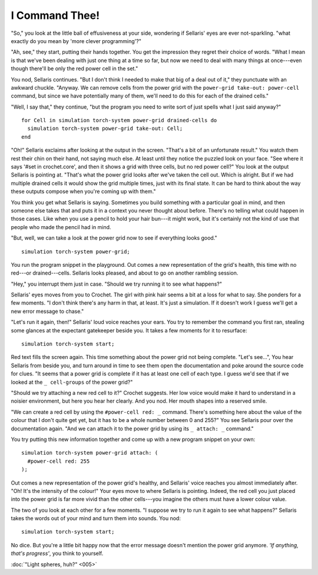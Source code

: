 I Command Thee!
===============

"So," you look at the little ball of effusiveness at your side, wondering
if Sellaris' eyes are ever not-sparkling. "what exactly do you mean by
'more clever programming'?"

"Ah, see," they start, putting their hands together. You get the impression
they regret their choice of words. "What I mean is that we've been dealing
with just one thing at a time so far, but now we need to deal with many
things at once---even though there'll be only the red power cell in the set."

You nod, Sellaris continues. "But I don't think I needed to make that big
of a deal out of it," they punctuate with an awkward chuckle. "Anyway.
We can remove cells from the power grid with the ``power-grid take-out: power-cell``
command, but since we have potentially many of them, we'll need to do this
for each of the drained cells."

"Well, I say that," they continue, "but the program you need to write sort
of just spells what I just said anyway?"

::

    for Cell in simulation torch-system power-grid drained-cells do
      simulation torch-system power-grid take-out: Cell;
    end

"Oh!" Sellaris exclaims after looking at the output in the screen. "That's
a bit of an unfortunate result." You watch them rest their chin on their hand,
not saying much else. At least until they notice the puzzled look on
your face. "See where it says '#set in crochet.core', and then it shows a
grid with three cells, but no red power cell?" You look at the output Sellaris
is pointing at. "That's what the power grid looks after we've taken the cell
out. Which is alright. But if we had multiple drained cells it would show
the grid multiple times, just with its final state. It can be hard to
think about the way these outputs compose when you're coming up with them."

You think you get what Sellaris is saying. Sometimes you build something
with a particular goal in mind, and then someone else takes that and puts
it in a context you never thought about before. There's no telling what
could happen in those cases. Like when you use a pencil to hold your
hair bun---it might work, but it's certainly not the kind of use that
people who made the pencil had in mind.

"But, well, we can take a look at the power grid now to see if everything
looks good."

::

    simulation torch-system power-grid;

You run the program snippet in the playground. Out comes a new representation
of the grid's health, this time with no red---or drained---cells. Sellaris
looks pleased, and about to go on another rambling session.

"Hey," you interrupt them just in case. "Should we try running it to see
what happens?"

Sellaris' eyes moves from you to Crochet. The girl with pink hair seems a
bit at a loss for what to say. She ponders for a few moments. "I don't
think there's any harm in that, at least. It's just a simulation. If it
doesn't work I guess we'll get a new error message to chase."

"Let's run it again, then!" Sellaris' loud voice reaches your ears. You try
to remember the command you first ran, stealing some glances at the expectant
gatekeeper beside you. It takes a few moments for it to resurface::

    simulation torch-system start;

Red text fills the screen again. This time something about the power grid
not being complete. "Let's see...", You hear Sellaris from beside you, and
turn around in time to see them open the documentation and poke around the
source code for clues. "It seems that a power grid is complete if it has
at least one cell of each type. I guess we'd see that if we looked at
the ``_ cell-groups`` of the power grid?"

"Should we try attaching a new red cell to it?" Crochet suggests. Her
low voice would make it hard to understand in a noisier environment, but
here you hear her clearly. And you nod. Her mouth shapes into a reserved
smile.

"We can create a red cell by using the ``#power-cell red: _`` command.
There's something here about the value of the colour that I don't quite
get yet, but it has to be a whole number between 0 and 255?"
You see Sellaris pour over the documentation again. "And we
can attach it to the power grid by using its ``_ attach: _`` command."

You try putting this new information together and come up with a new
program snippet on your own::

    simulation torch-system power-grid attach: (
      #power-cell red: 255
    );

Out comes a new representation of the power grid's healthy, and Sellaris'
voice reaches you almost immediately after. "Oh! It's the intensity of the
colour!" Your eyes move to where Sellaris is pointing. Indeed, the red
cell you just placed into the power grid is far more vivid than the other
cells---you imagine the others must have a lower colour value.

The two of you look at each other for a few moments. "I suppose we try
to run it again to see what happens?" Sellaris takes the words out of your
mind and turn them into sounds. You nod::

    simulation torch-system start;

No dice. But you're a little bit happy now that the error message doesn't
mention the power grid anymore. *'If anything, that's progress'*, you think
to yourself.

:doc:`"Light spheres, huh?" <005>`

